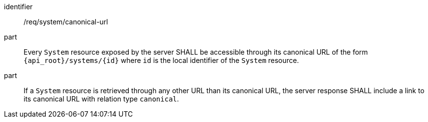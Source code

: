 [requirement,model=ogc]
====
[%metadata]
identifier:: /req/system/canonical-url

part:: Every `System` resource exposed by the server SHALL be accessible through its canonical URL of the form `{api_root}/systems/{id}` where `id` is the local identifier of the `System` resource.

part:: If a `System` resource is retrieved through any other URL than its canonical URL, the server response SHALL include a link to its canonical URL with relation type `canonical`.
====
